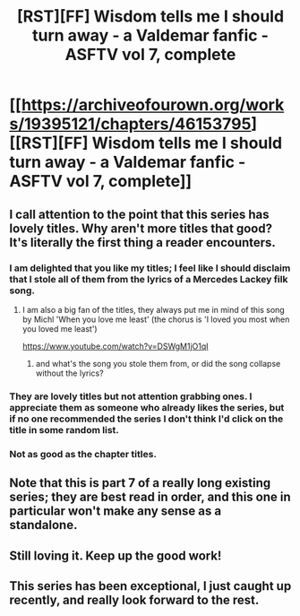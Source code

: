 #+TITLE: [RST][FF] Wisdom tells me I should turn away - a Valdemar fanfic - ASFTV vol 7, complete

* [[https://archiveofourown.org/works/19395121/chapters/46153795][[RST][FF] Wisdom tells me I should turn away - a Valdemar fanfic - ASFTV vol 7, complete]]
:PROPERTIES:
:Author: Swimmer963
:Score: 18
:DateUnix: 1570804128.0
:DateShort: 2019-Oct-11
:END:

** I call attention to the point that this series has lovely titles. Why aren't more titles that good? It's literally the first thing a reader encounters.
:PROPERTIES:
:Author: EliezerYudkowsky
:Score: 5
:DateUnix: 1570890684.0
:DateShort: 2019-Oct-12
:END:

*** I am delighted that you like my titles; I feel like I should disclaim that I stole all of them from the lyrics of a Mercedes Lackey filk song.
:PROPERTIES:
:Author: Swimmer963
:Score: 2
:DateUnix: 1571368642.0
:DateShort: 2019-Oct-18
:END:

**** I am also a big fan of the titles, they always put me in mind of this song by Michl 'When you love me least' (the chorus is 'I loved you most when you loved me least')

[[https://www.youtube.com/watch?v=DSWgM1jO1qI]]
:PROPERTIES:
:Author: Slinkinator
:Score: 1
:DateUnix: 1573110896.0
:DateShort: 2019-Nov-07
:END:

***** and what's the song you stole them from, or did the song collapse without the lyrics?
:PROPERTIES:
:Author: Slinkinator
:Score: 1
:DateUnix: 1573110965.0
:DateShort: 2019-Nov-07
:END:


*** They are lovely titles but not attention grabbing ones. I appreciate them as someone who already likes the series, but if no one recommended the series I don't think I'd click on the title in some random list.
:PROPERTIES:
:Author: Anderkent
:Score: 1
:DateUnix: 1570903057.0
:DateShort: 2019-Oct-12
:END:


*** Not as good as the chapter titles.
:PROPERTIES:
:Author: MuonManLaserJab
:Score: 1
:DateUnix: 1571009512.0
:DateShort: 2019-Oct-14
:END:


** Note that this is part 7 of a really long existing series; they are best read in order, and this one in particular won't make any sense as a standalone.
:PROPERTIES:
:Author: Swimmer963
:Score: 3
:DateUnix: 1570804186.0
:DateShort: 2019-Oct-11
:END:


** Still loving it. Keep up the good work!
:PROPERTIES:
:Author: CronoDAS
:Score: 1
:DateUnix: 1570811829.0
:DateShort: 2019-Oct-11
:END:


** This series has been exceptional, I just caught up recently, and really look forward to the rest.
:PROPERTIES:
:Author: XxChronOblivionxX
:Score: 1
:DateUnix: 1570818507.0
:DateShort: 2019-Oct-11
:END:
